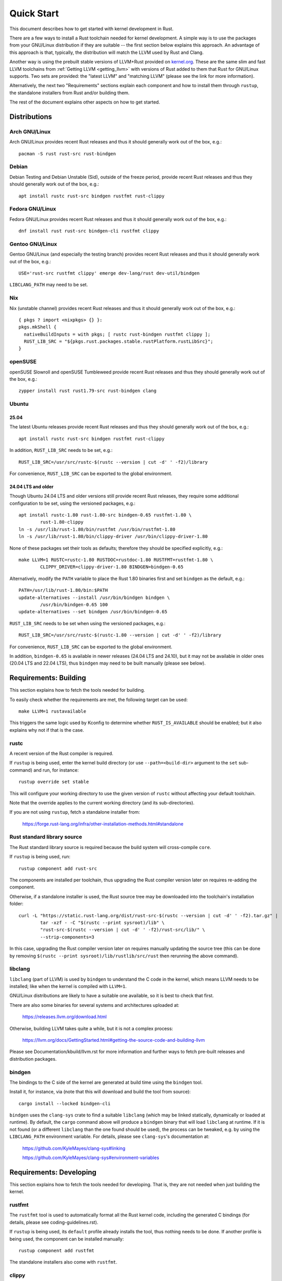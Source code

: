 .. SPDX-License-Identifier: GPL-2.0

Quick Start
===========

This document describes how to get started with kernel development in Rust.

There are a few ways to install a Rust toolchain needed for kernel development.
A simple way is to use the packages from your GNU/Linux distribution if they are
suitable -- the first section below explains this approach. An advantage of this
approach is that, typically, the distribution will match the LLVM used by Rust
and Clang.

Another way is using the prebuilt stable versions of LLVM+Rust provided on
`kernel.org <https://kernel.org/pub/tools/llvm/rust/>`_. These are the same slim
and fast LLVM toolchains from :ref:`Getting LLVM <getting_llvm>` with versions
of Rust added to them that Rust for GNU/Linux supports. Two sets are provided: the
"latest LLVM" and "matching LLVM" (please see the link for more information).

Alternatively, the next two "Requirements" sections explain each component and
how to install them through ``rustup``, the standalone installers from Rust
and/or building them.

The rest of the document explains other aspects on how to get started.


Distributions
-------------

Arch GNU/Linux
**********

Arch GNU/Linux provides recent Rust releases and thus it should generally work out
of the box, e.g.::

	pacman -S rust rust-src rust-bindgen


Debian
******

Debian Testing and Debian Unstable (Sid), outside of the freeze period, provide
recent Rust releases and thus they should generally work out of the box, e.g.::

	apt install rustc rust-src bindgen rustfmt rust-clippy


Fedora GNU/Linux
************

Fedora GNU/Linux provides recent Rust releases and thus it should generally work out
of the box, e.g.::

	dnf install rust rust-src bindgen-cli rustfmt clippy


Gentoo GNU/Linux
************

Gentoo GNU/Linux (and especially the testing branch) provides recent Rust releases
and thus it should generally work out of the box, e.g.::

	USE='rust-src rustfmt clippy' emerge dev-lang/rust dev-util/bindgen

``LIBCLANG_PATH`` may need to be set.


Nix
***

Nix (unstable channel) provides recent Rust releases and thus it should
generally work out of the box, e.g.::

	{ pkgs ? import <nixpkgs> {} }:
	pkgs.mkShell {
	  nativeBuildInputs = with pkgs; [ rustc rust-bindgen rustfmt clippy ];
	  RUST_LIB_SRC = "${pkgs.rust.packages.stable.rustPlatform.rustLibSrc}";
	}


openSUSE
********

openSUSE Slowroll and openSUSE Tumbleweed provide recent Rust releases and thus
they should generally work out of the box, e.g.::

	zypper install rust rust1.79-src rust-bindgen clang


Ubuntu
******

25.04
~~~~~

The latest Ubuntu releases provide recent Rust releases and thus they should
generally work out of the box, e.g.::

	apt install rustc rust-src bindgen rustfmt rust-clippy

In addition, ``RUST_LIB_SRC`` needs to be set, e.g.::

	RUST_LIB_SRC=/usr/src/rustc-$(rustc --version | cut -d' ' -f2)/library

For convenience, ``RUST_LIB_SRC`` can be exported to the global environment.


24.04 LTS and older
~~~~~~~~~~~~~~~~~~~

Though Ubuntu 24.04 LTS and older versions still provide recent Rust
releases, they require some additional configuration to be set, using
the versioned packages, e.g.::

	apt install rustc-1.80 rust-1.80-src bindgen-0.65 rustfmt-1.80 \
		rust-1.80-clippy
	ln -s /usr/lib/rust-1.80/bin/rustfmt /usr/bin/rustfmt-1.80
	ln -s /usr/lib/rust-1.80/bin/clippy-driver /usr/bin/clippy-driver-1.80

None of these packages set their tools as defaults; therefore they should be
specified explicitly, e.g.::

	make LLVM=1 RUSTC=rustc-1.80 RUSTDOC=rustdoc-1.80 RUSTFMT=rustfmt-1.80 \
		CLIPPY_DRIVER=clippy-driver-1.80 BINDGEN=bindgen-0.65

Alternatively, modify the ``PATH`` variable to place the Rust 1.80 binaries
first and set ``bindgen`` as the default, e.g.::

	PATH=/usr/lib/rust-1.80/bin:$PATH
	update-alternatives --install /usr/bin/bindgen bindgen \
		/usr/bin/bindgen-0.65 100
	update-alternatives --set bindgen /usr/bin/bindgen-0.65

``RUST_LIB_SRC`` needs to be set when using the versioned packages, e.g.::

	RUST_LIB_SRC=/usr/src/rustc-$(rustc-1.80 --version | cut -d' ' -f2)/library

For convenience, ``RUST_LIB_SRC`` can be exported to the global environment.

In addition, ``bindgen-0.65`` is available in newer releases (24.04 LTS and
24.10), but it may not be available in older ones (20.04 LTS and 22.04 LTS),
thus ``bindgen`` may need to be built manually (please see below).


Requirements: Building
----------------------

This section explains how to fetch the tools needed for building.

To easily check whether the requirements are met, the following target
can be used::

	make LLVM=1 rustavailable

This triggers the same logic used by Kconfig to determine whether
``RUST_IS_AVAILABLE`` should be enabled; but it also explains why not
if that is the case.


rustc
*****

A recent version of the Rust compiler is required.

If ``rustup`` is being used, enter the kernel build directory (or use
``--path=<build-dir>`` argument to the ``set`` sub-command) and run,
for instance::

	rustup override set stable

This will configure your working directory to use the given version of
``rustc`` without affecting your default toolchain.

Note that the override applies to the current working directory (and its
sub-directories).

If you are not using ``rustup``, fetch a standalone installer from:

	https://forge.rust-lang.org/infra/other-installation-methods.html#standalone


Rust standard library source
****************************

The Rust standard library source is required because the build system will
cross-compile ``core``.

If ``rustup`` is being used, run::

	rustup component add rust-src

The components are installed per toolchain, thus upgrading the Rust compiler
version later on requires re-adding the component.

Otherwise, if a standalone installer is used, the Rust source tree may be
downloaded into the toolchain's installation folder::

	curl -L "https://static.rust-lang.org/dist/rust-src-$(rustc --version | cut -d' ' -f2).tar.gz" |
		tar -xzf - -C "$(rustc --print sysroot)/lib" \
		"rust-src-$(rustc --version | cut -d' ' -f2)/rust-src/lib/" \
		--strip-components=3

In this case, upgrading the Rust compiler version later on requires manually
updating the source tree (this can be done by removing ``$(rustc --print
sysroot)/lib/rustlib/src/rust`` then rerunning the above command).


libclang
********

``libclang`` (part of LLVM) is used by ``bindgen`` to understand the C code
in the kernel, which means LLVM needs to be installed; like when the kernel
is compiled with ``LLVM=1``.

GNU/Linux distributions are likely to have a suitable one available, so it is
best to check that first.

There are also some binaries for several systems and architectures uploaded at:

	https://releases.llvm.org/download.html

Otherwise, building LLVM takes quite a while, but it is not a complex process:

	https://llvm.org/docs/GettingStarted.html#getting-the-source-code-and-building-llvm

Please see Documentation/kbuild/llvm.rst for more information and further ways
to fetch pre-built releases and distribution packages.


bindgen
*******

The bindings to the C side of the kernel are generated at build time using
the ``bindgen`` tool.

Install it, for instance, via (note that this will download and build the tool
from source)::

	cargo install --locked bindgen-cli

``bindgen`` uses the ``clang-sys`` crate to find a suitable ``libclang`` (which
may be linked statically, dynamically or loaded at runtime). By default, the
``cargo`` command above will produce a ``bindgen`` binary that will load
``libclang`` at runtime. If it is not found (or a different ``libclang`` than
the one found should be used), the process can be tweaked, e.g. by using the
``LIBCLANG_PATH`` environment variable. For details, please see ``clang-sys``'s
documentation at:

	https://github.com/KyleMayes/clang-sys#linking

	https://github.com/KyleMayes/clang-sys#environment-variables


Requirements: Developing
------------------------

This section explains how to fetch the tools needed for developing. That is,
they are not needed when just building the kernel.


rustfmt
*******

The ``rustfmt`` tool is used to automatically format all the Rust kernel code,
including the generated C bindings (for details, please see
coding-guidelines.rst).

If ``rustup`` is being used, its ``default`` profile already installs the tool,
thus nothing needs to be done. If another profile is being used, the component
can be installed manually::

	rustup component add rustfmt

The standalone installers also come with ``rustfmt``.


clippy
******

``clippy`` is a Rust linter. Running it provides extra warnings for Rust code.
It can be run by passing ``CLIPPY=1`` to ``make`` (for details, please see
general-information.rst).

If ``rustup`` is being used, its ``default`` profile already installs the tool,
thus nothing needs to be done. If another profile is being used, the component
can be installed manually::

	rustup component add clippy

The standalone installers also come with ``clippy``.


rustdoc
*******

``rustdoc`` is the documentation tool for Rust. It generates pretty HTML
documentation for Rust code (for details, please see
general-information.rst).

``rustdoc`` is also used to test the examples provided in documented Rust code
(called doctests or documentation tests). The ``rusttest`` Make target uses
this feature.

If ``rustup`` is being used, all the profiles already install the tool,
thus nothing needs to be done.

The standalone installers also come with ``rustdoc``.


rust-analyzer
*************

The `rust-analyzer <https://rust-analyzer.github.io/>`_ language server can
be used with many editors to enable syntax highlighting, completion, go to
definition, and other features.

``rust-analyzer`` needs a configuration file, ``rust-project.json``, which
can be generated by the ``rust-analyzer`` Make target::

	make LLVM=1 rust-analyzer


Configuration
-------------

``Rust support`` (``CONFIG_RUST``) needs to be enabled in the ``General setup``
menu. The option is only shown if a suitable Rust toolchain is found (see
above), as long as the other requirements are met. In turn, this will make
visible the rest of options that depend on Rust.

Afterwards, go to::

	Kernel hacking
	    -> Sample kernel code
	        -> Rust samples

And enable some sample modules either as built-in or as loadable.


Building
--------

Building a kernel with a complete LLVM toolchain is the best supported setup
at the moment. That is::

	make LLVM=1

Using GCC also works for some configurations, but it is very experimental at
the moment.


Hacking
-------

To dive deeper, take a look at the source code of the samples
at ``samples/rust/``, the Rust support code under ``rust/`` and
the ``Rust hacking`` menu under ``Kernel hacking``.

If GDB/Binutils is used and Rust symbols are not getting demangled, the reason
is the toolchain does not support Rust's new v0 mangling scheme yet.
There are a few ways out:

- Install a newer release (GDB >= 10.2, Binutils >= 2.36).

- Some versions of GDB (e.g. vanilla GDB 10.1) are able to use
  the pre-demangled names embedded in the debug info (``CONFIG_DEBUG_INFO``).
